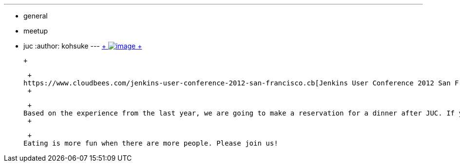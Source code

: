 ---
:layout: post
:title: Dinner after JUC
:nodeid: 402
:created: 1348694670
:tags:
  - general
  - meetup
  - juc
:author: kohsuke
---
https://en.wikipedia.org/wiki/Neon_sign[ +
image:https://upload.wikimedia.org/wikipedia/commons/thumb/4/4c/Neon_sign_Eat.jpg/160px-Neon_sign_Eat.jpg[image] +
]

 +

 +
https://www.cloudbees.com/jenkins-user-conference-2012-san-francisco.cb[Jenkins User Conference 2012 San Francisco] is this weekend! +
 +

 +
Based on the experience from the last year, we are going to make a reservation for a dinner after JUC. If you are interested in joining us, https://www.meetup.com/jenkinsmeetup/events/84235932/[please RSVP]. We haven't decided where to go, but we'll place a reservation somewhere (and if you know a good place to go, please tell us, too!), so that we won't have to spend 30 minutes on the street looking for a place for a crowd. +
 +

 +
Eating is more fun when there are more people. Please join us!
